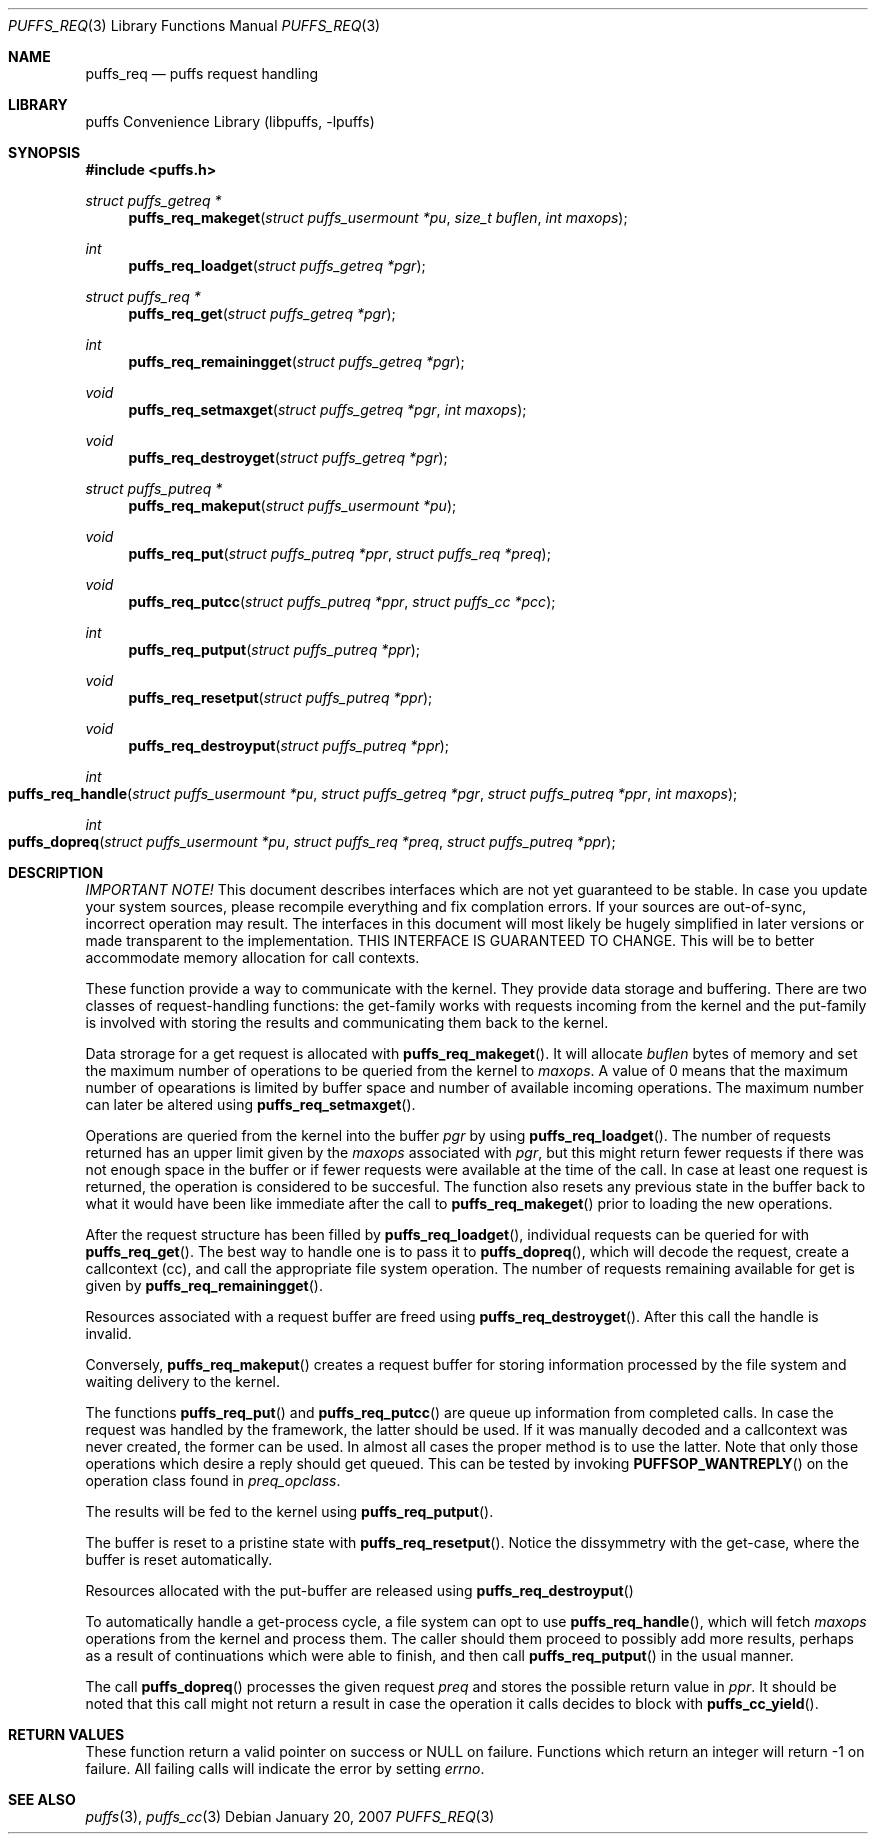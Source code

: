 .\"	$NetBSD: puffs_req.3,v 1.1 2007/01/20 15:09:34 pooka Exp $
.\"
.\" Copyright (c) 2007 Antti Kantee.  All rights reserved.
.\"
.\" Redistribution and use in source and binary forms, with or without
.\" modification, are permitted provided that the following conditions
.\" are met:
.\" 1. Redistributions of source code must retain the above copyright
.\"    notice, this list of conditions and the following disclaimer.
.\" 2. Redistributions in binary form must reproduce the above copyright
.\"    notice, this list of conditions and the following disclaimer in the
.\"    documentation and/or other materials provided with the distribution.
.\"
.\" THIS SOFTWARE IS PROVIDED BY THE AUTHOR AND CONTRIBUTORS ``AS IS'' AND
.\" ANY EXPRESS OR IMPLIED WARRANTIES, INCLUDING, BUT NOT LIMITED TO, THE
.\" IMPLIED WARRANTIES OF MERCHANTABILITY AND FITNESS FOR A PARTICULAR PURPOSE
.\" ARE DISCLAIMED.  IN NO EVENT SHALL THE AUTHOR OR CONTRIBUTORS BE LIABLE
.\" FOR ANY DIRECT, INDIRECT, INCIDENTAL, SPECIAL, EXEMPLARY, OR CONSEQUENTIAL
.\" DAMAGES (INCLUDING, BUT NOT LIMITED TO, PROCUREMENT OF SUBSTITUTE GOODS
.\" OR SERVICES; LOSS OF USE, DATA, OR PROFITS; OR BUSINESS INTERRUPTION)
.\" HOWEVER CAUSED AND ON ANY THEORY OF LIABILITY, WHETHER IN CONTRACT, STRICT
.\" LIABILITY, OR TORT (INCLUDING NEGLIGENCE OR OTHERWISE) ARISING IN ANY WAY
.\" OUT OF THE USE OF THIS SOFTWARE, EVEN IF ADVISED OF THE POSSIBILITY OF
.\" SUCH DAMAGE.
.\"
.Dd January 20, 2007
.Dt PUFFS_REQ 3
.Os
.Sh NAME
.Nm puffs_req
.Nd puffs request handling
.Sh LIBRARY
.Lb libpuffs
.Sh SYNOPSIS
.In puffs.h
.Ft struct puffs_getreq *
.Fn puffs_req_makeget "struct puffs_usermount *pu" "size_t buflen" "int maxops"
.Ft int
.Fn puffs_req_loadget "struct puffs_getreq *pgr"
.Ft struct puffs_req *
.Fn puffs_req_get "struct puffs_getreq *pgr"
.Ft int
.Fn puffs_req_remainingget "struct puffs_getreq *pgr"
.Ft void
.Fn puffs_req_setmaxget "struct puffs_getreq *pgr" "int maxops"
.Ft void
.Fn puffs_req_destroyget "struct puffs_getreq *pgr"
.Ft struct puffs_putreq *
.Fn puffs_req_makeput "struct puffs_usermount *pu"
.Ft void
.Fn puffs_req_put "struct puffs_putreq *ppr" "struct puffs_req *preq"
.Ft void
.Fn puffs_req_putcc "struct puffs_putreq *ppr" "struct puffs_cc *pcc"
.Ft int
.Fn puffs_req_putput "struct puffs_putreq *ppr"
.Ft void
.Fn puffs_req_resetput "struct puffs_putreq *ppr"
.Ft void
.Fn puffs_req_destroyput "struct puffs_putreq *ppr"
.Ft int
.Fo puffs_req_handle
.Fa "struct puffs_usermount *pu" "struct puffs_getreq *pgr"
.Fa "struct puffs_putreq *ppr" "int maxops"
.Fc
.Ft int
.Fo puffs_dopreq
.Fa "struct puffs_usermount *pu" "struct puffs_req *preq"
.Fa "struct puffs_putreq *ppr"
.Fc
.Sh DESCRIPTION
.Em IMPORTANT NOTE!
This document describes interfaces which are not yet guaranteed to be
stable.
In case you update your system sources, please recompile everything
and fix complation errors.
If your sources are out-of-sync, incorrect operation may result.
The interfaces in this document will most likely be hugely simplified
in later versions or made transparent to the implementation.
THIS INTERFACE IS GUARANTEED TO CHANGE.
This will be to better accommodate memory allocation for call contexts.
.Pp
These function provide a way to communicate with the kernel.
They provide data storage and buffering.
There are two classes of request-handling functions:
the get-family works with requests incoming from the kernel and
the put-family is involved with storing the results and communicating
them back to the kernel.
.Pp
Data strorage for a get request is allocated with
.Fn puffs_req_makeget .
It will allocate
.Fa buflen
bytes of memory and set the maximum number of operations to be queried
from the kernel to
.Fa maxops .
A value of 0 means that the maximum number of opearations is limited by
buffer space and number of available incoming operations.
The maximum number can later be altered using
.Fn puffs_req_setmaxget .
.Pp
Operations are queried from the kernel into the buffer
.Fa pgr
by using
.Fn puffs_req_loadget .
The number of requests returned has an upper limit given by the
.Va maxops
associated with
.Fa pgr ,
but this might return fewer requests if there was not enough space
in the buffer or if fewer requests were available at the time of
the call.  In case at least one request is returned, the operation
is considered to be succesful.
The function also resets any previous state in the buffer back to
what it would have been like immediate after the call to
.Fn puffs_req_makeget
prior to loading the new operations.
.Pp
After the request structure has been filled by
.Fn puffs_req_loadget ,
individual requests can be queried for with
.Fn puffs_req_get .
The best way to handle one is to pass it to
.Fn puffs_dopreq ,
which will decode the request, create a callcontext (cc), and call
the appropriate file system operation.
The number of requests remaining available for get is given by
.Fn puffs_req_remainingget .
.Pp
Resources associated with a request buffer are freed using
.Fn puffs_req_destroyget .
After this call the handle is invalid.
.Pp
Conversely,
.Fn puffs_req_makeput
creates a request buffer for storing information processed by the file
system and waiting delivery to the kernel.
.Pp
The functions
.Fn puffs_req_put
and
.Fn puffs_req_putcc
are queue up information from completed calls.
In case the request was handled by the framework, the latter should be used.
If it was manually decoded and a callcontext was never created, the former
can be used.
In almost all cases the proper method is to use the latter.
Note that only those operations which desire a reply should get
queued.
This can be tested by invoking
.Fn PUFFSOP_WANTREPLY
on the operation class found in
.Fa preq_opclass .
.Pp
The results will be fed to the kernel using
.Fn puffs_req_putput .
.Pp
The buffer is reset to a pristine state with
.Fn puffs_req_resetput .
Notice the dissymmetry with the get-case, where the buffer is
reset automatically.
.Pp
Resources allocated with the put-buffer are released using
.Fn puffs_req_destroyput
.Pp
To automatically handle a get-process cycle, a file system can opt to use
.Fn puffs_req_handle ,
which will fetch
.Fa maxops
operations from the kernel and process them.
The caller should them proceed to possibly add more results, perhaps
as a result of continuations which were able to finish, and then
call
.Fn puffs_req_putput
in the usual manner.
.Pp
The call
.Fn puffs_dopreq
processes the given request
.Fa preq
and stores the possible return value in
.Fa ppr .
It should be noted that this call might not return a result in case
the operation it calls decides to block with
.Fn puffs_cc_yield .
.Sh RETURN VALUES
These function return a valid pointer on success or
.Dv NULL
on failure.
Functions which return an integer will return \-1 on failure.
All failing calls will indicate the error by setting
.Va errno .
.Sh SEE ALSO
.Xr puffs 3 ,
.Xr puffs_cc 3
